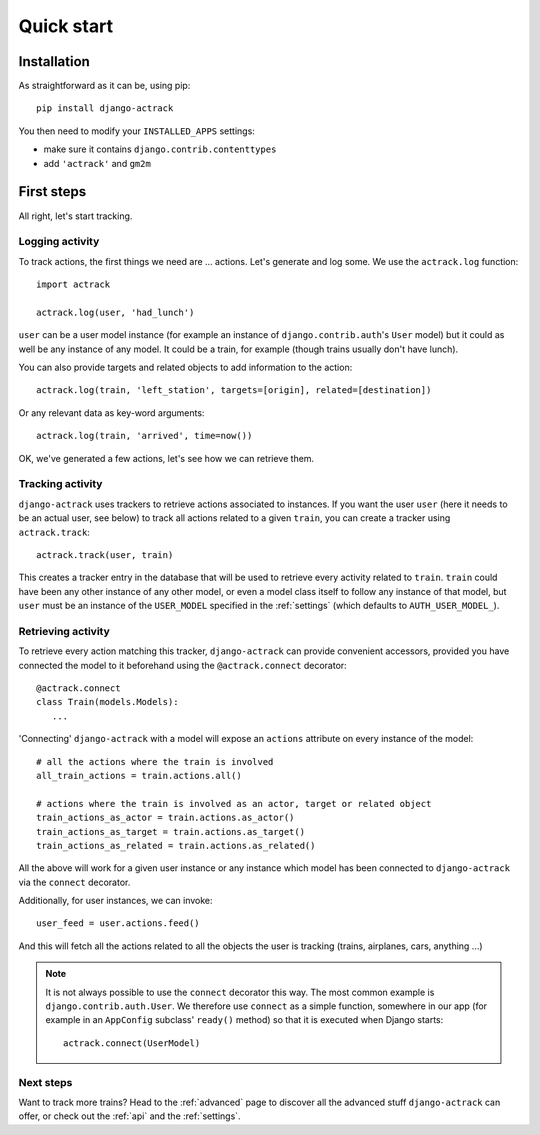 .. _quick-start:

Quick start
===========


Installation
------------

As straightforward as it can be, using pip::

   pip install django-actrack

You then need to modify your ``INSTALLED_APPS`` settings:

- make sure it contains ``django.contrib.contenttypes``
- add ``'actrack'`` and ``gm2m``


First steps
-----------

All right, let's start tracking.

Logging activity
................

To track actions, the first things we need are ... actions. Let's generate and
log some. We use the ``actrack.log`` function::

   import actrack

   actrack.log(user, 'had_lunch')

``user`` can be a user model instance (for example an instance of
``django.contrib.auth``'s ``User`` model) but it could as well be any instance
of any model. It could be a train, for example (though trains usually don't
have lunch).

You can also provide targets and related objects to add information to the
action::

   actrack.log(train, 'left_station', targets=[origin], related=[destination])

Or any relevant data as key-word arguments::

   actrack.log(train, 'arrived', time=now())

OK, we've generated a few actions, let's see how we can retrieve them.

Tracking activity
.................

``django-actrack`` uses trackers to retrieve actions associated to instances.
If you want the user ``user`` (here it needs to be an actual user, see below) to
track all actions related to a given ``train``, you can create a tracker using
``actrack.track``::

   actrack.track(user, train)

This creates a tracker entry in the database that will be used to retrieve
every activity related to ``train``. ``train`` could have been any other
instance of any other model, or even a model class itself to follow any instance
of that model, but ``user`` must be an instance of the ``USER_MODEL`` specified
in the :ref:`settings` (which defaults to ``AUTH_USER_MODEL_``).

Retrieving activity
...................

To retrieve every action matching this tracker, ``django-actrack`` can provide
convenient accessors, provided you have connected the model to it beforehand
using the ``@actrack.connect`` decorator::

   @actrack.connect
   class Train(models.Models):
      ...

'Connecting' ``django-actrack`` with a model will expose an ``actions``
attribute on every instance of the model::

   # all the actions where the train is involved
   all_train_actions = train.actions.all()

   # actions where the train is involved as an actor, target or related object
   train_actions_as_actor = train.actions.as_actor()
   train_actions_as_target = train.actions.as_target()
   train_actions_as_related = train.actions.as_related()

All the above will work for a given user instance or any instance which model
has been connected to ``django-actrack`` via the ``connect`` decorator.

Additionally, for user instances, we can invoke::

   user_feed = user.actions.feed()

And this will fetch all the actions related to all the objects the user is
tracking (trains, airplanes, cars, anything ...)


.. note::
   It is not always possible to use the ``connect`` decorator this way.
   The most common example is ``django.contrib.auth.User``. We therefore use
   ``connect`` as a simple function, somewhere in our app (for example in an
   ``AppConfig`` subclass' ``ready()`` method) so that it is executed when
   Django starts::

      actrack.connect(UserModel)

Next steps
..........

Want to track more trains? Head to the :ref:`advanced` page to discover all the
advanced stuff ``django-actrack`` can offer, or check out the :ref:`api` and the
:ref:`settings`.


.. _AUTH_USER_MODEL: https://docs.djangoproject.com/en/2.0/ref/settings/#std:setting-AUTH_USER_MODEL

